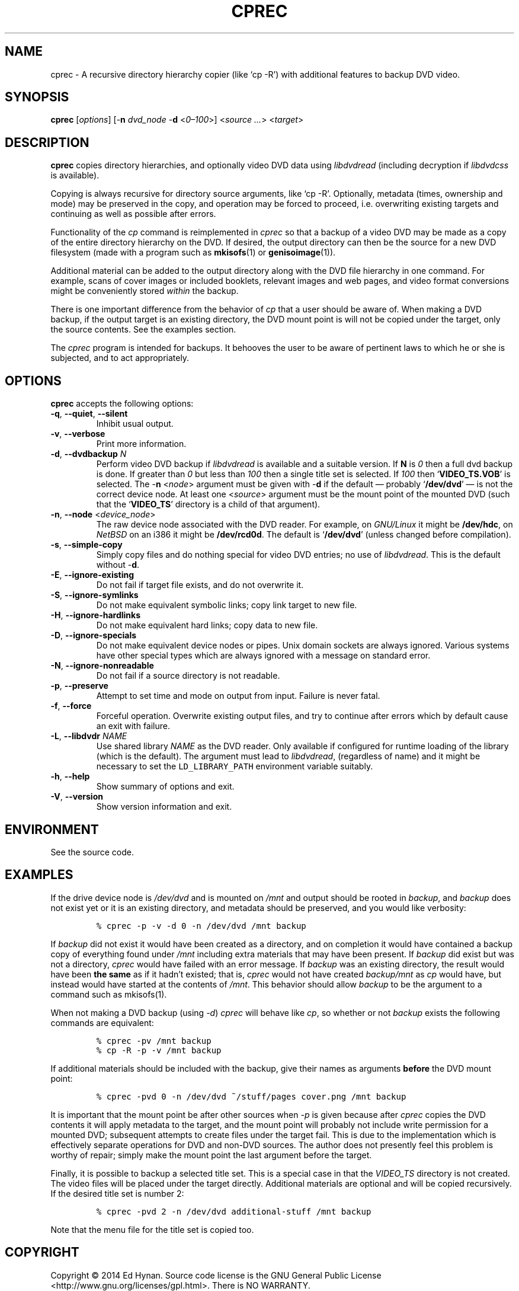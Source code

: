 .\"                              hey, Emacs:   -*- nroff -*-
.\" cprec is free software; you can redistribute it and/or modify
.\" it under the terms of the GNU General Public License as published by
.\" the Free Software Foundation; either version 2 of the License, or
.\" (at your option) any later version.
.\"
.\" This program is distributed in the hope that it will be useful,
.\" but WITHOUT ANY WARRANTY; without even the implied warranty of
.\" MERCHANTABILITY or FITNESS FOR A PARTICULAR PURPOSE.  See the
.\" GNU General Public License for more details.
.\"
.\" You should have received a copy of the GNU General Public License
.\" along with this program; see the file COPYING.  If not, write to
.\" the Free Software Foundation, 675 Mass Ave, Cambridge, MA 02139, USA.
.\"
.\" .TH CPREC 1 "November 22, 2007"
.\" .TH CPREC 1 "January 17, 2010"
.TH CPREC 1 "September 1, 2014"
.\" Please update the above date whenever this man page is modified.
.\"
.\" Some nroff macros, for reference:
.\" .nh        disable hyphenation
.\" .hy        enable hyphenation
.\" .ad l      left justify
.\" .ad b      justify to both left and right margins (default)
.\" .nf        disable filling
.\" .fi        enable filling
.\" .br        insert line break
.\" .sp <n>    insert n+1 empty lines
.\" for manpage-specific macros, see man(7)
.SH NAME
cprec \- A recursive directory hierarchy copier (like `cp -R')
with additional features to backup DVD video.
.SH SYNOPSIS
.B cprec
.RI [ options ]
[\-\fBn\fP \fIdvd_node\fP \-\fBd\fP <\fI0\(en\100\fP>]
<\fIsource\fP \fI...\fP> <\fItarget\fP>
.SH DESCRIPTION
\fBcprec\fP copies directory hierarchies, and optionally video DVD data
using
.nh
\fIlibdvdread\fP
.hy
(including decryption if
.nh
\fIlibdvdcss\fP
.hy
is available).
.PP
Copying is always recursive for directory source arguments, like `cp -R'.
Optionally, metadata (times, ownership and mode) may be
preserved in the copy, and operation may be forced to proceed,
i.e. overwriting existing targets and continuing
as well as possible after errors.
.PP
Functionality of the \fIcp\fP command is reimplemented in \fIcprec\fP
so that a backup of a video DVD may be made
as a copy of the entire directory hierarchy on the DVD. If desired,
the output directory can then be the source for a new DVD filesystem
(made with a program such as
.BR mkisofs (1)
or
.BR genisoimage (1)).
.PP
Additional material can be added to the output directory
along with the DVD file hierarchy in one command.
For example, scans of
cover images or included booklets, relevant images and web pages, and
video format conversions might be conveniently stored \fIwithin\fP
the backup.
.PP
There is one important difference from the behavior of \fIcp\fP
that a user should be aware of. When making a DVD backup, if
the output target is an existing directory, the DVD mount point
is will not be copied under the target, only the source contents.
See the examples section.
.PP
The \fIcprec\fP program is intended for backups.
It behooves the user to be aware of pertinent laws to which
he or she is subjected, and to act appropriately.
.SH OPTIONS
\fBcprec\fP accepts the following options:
.\" dry-run has been disabled in the program (unmaintained).
.\" .TP
.\" .B  \-\-dry-run
.\" Take no real actions.
.TP
.BR  \-q , " \-\-quiet" , " \-\-silent"
Inhibit usual output.
.TP
.BR  \-v , " \-\-verbose"
Print more information.
.TP
.BR  \-d , " \-\-dvdbackup" " \fIN\fP"
Perform video DVD backup if
.nh
\fIlibdvdread\fP
.hy
is available and a suitable version.
If \fBN\fP is \fI0\fP then a full dvd backup is done.
If greater than \fI0\fP
but less than \fI100\fP then a single title set is selected.
If \fI100\fP then
.nh
`\fBVIDEO_TS.VOB\fP'
.hy
is selected.
The \-\fBn\fP <\fInode\fP> argument must be given with \-\fBd\fP
if the default \(em probably
.nh
`\fB/dev/dvd\fP'
.hy
\(em is not the correct
device node.
At least one
.nh
<\fIsource\fP>
.hy
argument must be the mount point of
the mounted DVD (such that the
.nh
`\fBVIDEO_TS\fP'
.hy
directory is a child of that argument).
.TP
.BR  \-n , " \-\-node" " <\fIdevice_node\fP>"
The raw device node associated with the DVD reader.
For example, on \fIGNU/Linux\fP it might be \fB/dev/hdc\fP,
on \fINetBSD\fP on an i386 it might be \fB/dev/rcd0d\fP.
The default is
.nh
`\fB/dev/dvd\fP'
.hy
(unless changed before compilation).
.TP
.BR \-s , " \-\-simple\-copy"
Simply copy files and do nothing special for video DVD entries;
no use of
.nh
\fIlibdvdread\fP.
.hy
This is the default without \-\fBd\fP.
.TP
.BR \-E , " \-\-ignore-existing"
Do not fail if target file exists, and do not overwrite it.
.TP
.BR \-S , " \-\-ignore-symlinks"
Do not make equivalent symbolic links; copy link target to new file.
.TP
.BR \-H , " \-\-ignore-hardlinks"
Do not make equivalent hard links; copy data to new file.
.TP
.BR \-D , " \-\-ignore-specials"
Do not make equivalent device nodes or pipes. Unix domain sockets
are always ignored. Various systems have other special types
which are always ignored with a message on standard error.
.TP
.BR \-N , " \-\-ignore-nonreadable"
Do not fail if a source directory is not readable.
.TP
.BR \-p , " \-\-preserve"
Attempt to set time and mode on output from input.
Failure is never fatal.
.TP
.BR \-f , " \-\-force"
Forceful operation. Overwrite existing output files, and try
to continue after errors which by default cause an exit with failure.
.TP
.BR  \-L , " --libdvdr" " \fINAME\fP"
Use shared library \fINAME\fP as the DVD reader.
Only available if configured for runtime loading of the library
(which is the default).
The argument must lead to
.nh
\fIlibdvdread\fP,
.hy
(regardless of name)
and it might be necessary to set the
.nh
\fCLD_LIBRARY_PATH\fP
.hy
environment variable suitably.
.TP
.BR \-h , " \-\-help"
Show summary of options and exit.
.TP
.BR \-V , " \-\-version"
Show version information and exit.
.\" .nh
.SH ENVIRONMENT
See the source code.
.SH EXAMPLES
.PP
If the drive device node is \fI/dev/dvd\fP and is mounted on
\fI/mnt\fP and output should be rooted in \fIbackup\fP,
and \fIbackup\fP does not exist yet or it is an existing
directory, and metadata should be preserved, and you would like
verbosity:
.IP
.nf
\fC% cprec -p -v -d 0 -n /dev/dvd /mnt backup\fP
.fi
.PP
If \fIbackup\fP did not exist it would have been
created as a directory, and on completion it
would have contained a backup
copy of everything found under \fI/mnt\fP including
extra materials that may have been present. If
\fIbackup\fP did exist
but was not a directory, \fIcprec\fP would have failed
with an error message. If \fIbackup\fP was an existing
directory, the result would have been \fBthe same\fP
as if it hadn't existed; that is, \fIcprec\fP would not
have created \fIbackup/mnt\fP as \fIcp\fP would have,
but instead would have  started at the contents of
\fI/mnt\fP. This behavior should allow \fIbackup\fP
to be the argument to a command such as mkisofs(1).
.PP
When not making a DVD backup (using \fI-d\fP)
\fIcprec\fP will behave
like \fIcp\fP, so whether or not \fIbackup\fP exists
the following commands are equivalent:
.IP
.nf
\fC% cprec -pv /mnt backup\fP
.fi
.IP
.nf
\fC% cp -R -p -v /mnt backup\fP
.fi
.PP
If additional materials should be included with the
backup, give their names as arguments \fBbefore\fP
the DVD mount point:
.IP
.nf
\fC% cprec -pvd 0 -n /dev/dvd ~/stuff/pages cover.png /mnt backup\fP
.fi
.PP
It is important that the mount point be after other sources
when \fI-p\fP is given because after \fIcprec\fP copies
the DVD contents it will apply metadata to the target,
and the mount point will probably not include write
permission for a mounted DVD; subsequent attempts to
create files under the target fail. This is due to
the implementation which is effectively separate
operations for DVD and non-DVD sources. The author
does not presently feel this problem is worthy of repair;
simply make the mount point the last argument before
the target.
.PP
Finally, it is possible to backup a selected title set. This is
a special case in that the \fIVIDEO_TS\fP directory is not
created. The video files will be placed under the target
directly. Additional materials are optional and will be
copied recursively. If the desired title set is number 2:
.IP
.nf
\fC% cprec -pvd 2 -n /dev/dvd additional-stuff /mnt backup\fP
.fi
.PP
Note that the menu file for the title set is copied too.
.SH COPYRIGHT
Copyright \(co 2014 Ed Hynan. Source code license is the GNU
General Public License <http://www.gnu.org/licenses/gpl.html>.
There is NO WARRANTY.
.SH AUTHOR
Ed Hynan <edhynan@gmail.com>.
.SH "SEE ALSO"
.BR cp (1), 
.BR mkisofs (1),
.BR genisoimage (1),
.BR growisofs (1),
.BR cdrecord (1).
